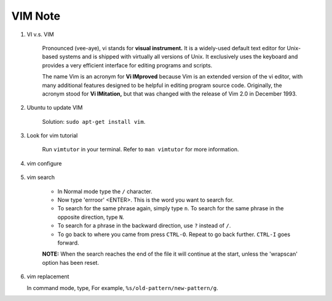 ********
VIM Note
********

#. VI v.s. VIM
   
    Pronounced (vee-aye), vi stands for **visual instrument.** It is a widely-used default text editor 
    for Unix-based systems and is shipped with virtually all versions of Unix. It exclusively uses 
    the keyboard and provides a very efficient interface for editing programs and scripts.

    The name Vim is an acronym for **Vi IMproved** because Vim is an extended version of the vi editor, 
    with many additional features designed to be helpful in editing program source code. Originally, 
    the acronym stood for **Vi IMitation,** but that was changed with the release of Vim 2.0 in December 1993.

#. Ubuntu to update VIM
   
    Solution: ``sudo apt-get install vim``.

#. Look for vim tutorial
   
    Run ``vimtutor`` in your terminal. 
    Refer to ``man vimtutor`` for more information.

#. vim configure
   
    .. code-block:: sh
        :caption: Edit **.vimrc** in your **HOME** directory

        "set tab width, there is some problem with makefile
        set tabstop=4
    
        "indent automatically
        set autoindent
    
        "replace tab with space
        set expandtab
        set noexpandtab 
        
        "mark syntax with different colors
        syntax on 
        
        " enable / disable highlighten search result
        "set hlsearch / nohlsearch
        
        "show line No
        set number 
        
        "hide line No
        "set nonumber 
        
        "case-insensitive when searching
        "set ic 
        
        "case-sensitive when searching
        set noic 
        
        "show status infomation
        set ruler
    
        "enable / disable auto wrap when searching
        set wrapscan
        set nowrapscan

#. vim search
   
    * In Normal mode type the  ``/``  character. 

    * Now type 'errroor' <ENTER>.  This is the word you want to search for.

    * To search for the same phrase again, simply type ``n``.
      To search for the same phrase in the opposite direction, type ``N``.

    * To search for a phrase in the backward direction, use ``?`` instead of ``/``.

    * To go back to where you came from press ``CTRL-O``. Repeat to go back further. 
      ``CTRL-I`` goes forward.

    **NOTE:** When the search reaches the end of the file it will continue 
    at the start, unless the 'wrapscan' option has been reset.


#. vim replacement
   
   In command mode, type, For example, ``%s/old-pattern/new-pattern/g``. 